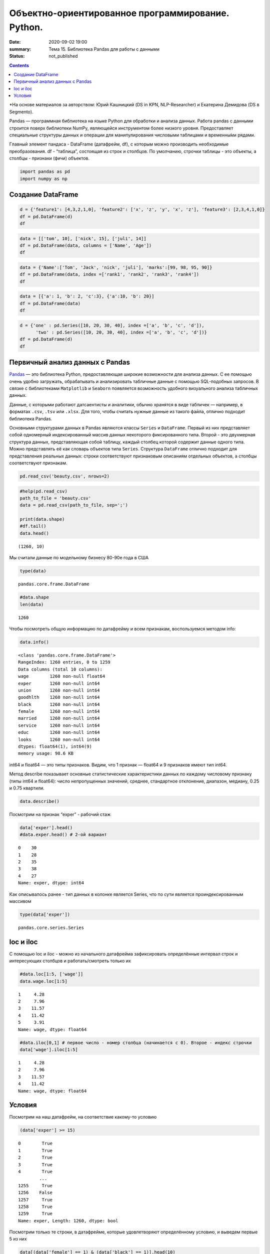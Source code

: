 Объектно-ориентированное программирование. Python.
##################################################

:date: 2020-09-02 19:00
:summary: Тема 15. Библиотека Pandas для работы с данными
:status: not_published

.. default-role:: code

.. role:: python(code)
   :language: python
   
.. contents::


*На основе материалов за авторством: Юрий Кашницкий (DS in KPN,
NLP-Researcher) и Екатерина Демидова (DS в Segmento).

Pandas — программная библиотека на языке Python для обработки и анализа
данных. Работа pandas с данными строится поверх библиотеки NumPy,
являющейся инструментом более низкого уровня. Предоставляет специальные
структуры данных и операции для манипулирования числовыми таблицами и
временны́ми рядами.

Главный элемент пандаса - DataFrame (датафрейм, df), с которым можно
производить необходимые преобразования. df - “таблица”, состоящая из
строк и столбцов. По умолчанию, строчки таблицы - это объекты, а столбцы
- признаки (фичи) объектов.

.. code:: python

    import pandas as pd
    import numpy as np

Создание DataFrame
------------------

.. code:: python

    d = {'feature1': [4,3,2,1,0], 'feature2': ['x', 'z', 'y', 'x', 'z'], 'feature3': [2,3,4,1,0]}
    df = pd.DataFrame(d)
    df




.. raw:: html

    <div>
    <style scoped>
        .dataframe tbody tr th:only-of-type {
            vertical-align: middle;
        }
    
        .dataframe tbody tr th {
            vertical-align: top;
        }
    
        .dataframe thead th {
            text-align: right;
        }
    </style>
    <table border="1" class="dataframe">
      <thead>
        <tr style="text-align: right;">
          <th></th>
          <th>feature1</th>
          <th>feature2</th>
          <th>feature3</th>
        </tr>
      </thead>
      <tbody>
        <tr>
          <th>0</th>
          <td>4</td>
          <td>x</td>
          <td>2</td>
        </tr>
        <tr>
          <th>1</th>
          <td>3</td>
          <td>z</td>
          <td>3</td>
        </tr>
        <tr>
          <th>2</th>
          <td>2</td>
          <td>y</td>
          <td>4</td>
        </tr>
        <tr>
          <th>3</th>
          <td>1</td>
          <td>x</td>
          <td>1</td>
        </tr>
        <tr>
          <th>4</th>
          <td>0</td>
          <td>z</td>
          <td>0</td>
        </tr>
      </tbody>
    </table>
    </div>



.. code:: python

    data = [['tom', 10], ['nick', 15], ['juli', 14]] 
    df = pd.DataFrame(data, columns = ['Name', 'Age'])  
    df




.. raw:: html

    <div>
    <style scoped>
        .dataframe tbody tr th:only-of-type {
            vertical-align: middle;
        }
    
        .dataframe tbody tr th {
            vertical-align: top;
        }
    
        .dataframe thead th {
            text-align: right;
        }
    </style>
    <table border="1" class="dataframe">
      <thead>
        <tr style="text-align: right;">
          <th></th>
          <th>Name</th>
          <th>Age</th>
        </tr>
      </thead>
      <tbody>
        <tr>
          <th>0</th>
          <td>tom</td>
          <td>10</td>
        </tr>
        <tr>
          <th>1</th>
          <td>nick</td>
          <td>15</td>
        </tr>
        <tr>
          <th>2</th>
          <td>juli</td>
          <td>14</td>
        </tr>
      </tbody>
    </table>
    </div>



.. code:: python

    data = {'Name':['Tom', 'Jack', 'nick', 'juli'], 'marks':[99, 98, 95, 90]} 
    df = pd.DataFrame(data, index =['rank1', 'rank2', 'rank3', 'rank4'])  
    df 




.. raw:: html

    <div>
    <style scoped>
        .dataframe tbody tr th:only-of-type {
            vertical-align: middle;
        }
    
        .dataframe tbody tr th {
            vertical-align: top;
        }
    
        .dataframe thead th {
            text-align: right;
        }
    </style>
    <table border="1" class="dataframe">
      <thead>
        <tr style="text-align: right;">
          <th></th>
          <th>Name</th>
          <th>marks</th>
        </tr>
      </thead>
      <tbody>
        <tr>
          <th>rank1</th>
          <td>Tom</td>
          <td>99</td>
        </tr>
        <tr>
          <th>rank2</th>
          <td>Jack</td>
          <td>98</td>
        </tr>
        <tr>
          <th>rank3</th>
          <td>nick</td>
          <td>95</td>
        </tr>
        <tr>
          <th>rank4</th>
          <td>juli</td>
          <td>90</td>
        </tr>
      </tbody>
    </table>
    </div>



.. code:: python

    data = [{'a': 1, 'b': 2, 'c':3}, {'a':10, 'b': 20}] 
    df = pd.DataFrame(data) 
    df 




.. raw:: html

    <div>
    <style scoped>
        .dataframe tbody tr th:only-of-type {
            vertical-align: middle;
        }
    
        .dataframe tbody tr th {
            vertical-align: top;
        }
    
        .dataframe thead th {
            text-align: right;
        }
    </style>
    <table border="1" class="dataframe">
      <thead>
        <tr style="text-align: right;">
          <th></th>
          <th>a</th>
          <th>b</th>
          <th>c</th>
        </tr>
      </thead>
      <tbody>
        <tr>
          <th>0</th>
          <td>1</td>
          <td>2</td>
          <td>3.0</td>
        </tr>
        <tr>
          <th>1</th>
          <td>10</td>
          <td>20</td>
          <td>NaN</td>
        </tr>
      </tbody>
    </table>
    </div>



.. code:: python

    d = {'one' : pd.Series([10, 20, 30, 40], index =['a', 'b', 'c', 'd']), 
          'two' : pd.Series([10, 20, 30, 40], index =['a', 'b', 'c', 'd'])} 
    df = pd.DataFrame(d) 
    df 




.. raw:: html

    <div>
    <style scoped>
        .dataframe tbody tr th:only-of-type {
            vertical-align: middle;
        }
    
        .dataframe tbody tr th {
            vertical-align: top;
        }
    
        .dataframe thead th {
            text-align: right;
        }
    </style>
    <table border="1" class="dataframe">
      <thead>
        <tr style="text-align: right;">
          <th></th>
          <th>one</th>
          <th>two</th>
        </tr>
      </thead>
      <tbody>
        <tr>
          <th>a</th>
          <td>10</td>
          <td>10</td>
        </tr>
        <tr>
          <th>b</th>
          <td>20</td>
          <td>20</td>
        </tr>
        <tr>
          <th>c</th>
          <td>30</td>
          <td>30</td>
        </tr>
        <tr>
          <th>d</th>
          <td>40</td>
          <td>40</td>
        </tr>
      </tbody>
    </table>
    </div>



.. raw:: html

   <center>

Первичный анализ данных с Pandas
----------
.. raw:: html

   </center>

`Pandas <http://pandas.pydata.org>`__ — это библиотека Python,
предоставляющая широкие возможности для анализа данных. С ее помощью
очень удобно загружать, обрабатывать и анализировать табличные данные с
помощью SQL-подобных запросов. В связке с библиотеками ``Matplotlib`` и
``Seaborn`` появляется возможность удобного визуального анализа
табличных данных.

Данные, с которыми работают датсаентисты и аналитики, обычно хранятся в
виде табличек — например, в форматах ``.csv``, ``.tsv`` или ``.xlsx``.
Для того, чтобы считать нужные данные из такого файла, отлично подходит
библиотека Pandas.

Основными структурами данных в Pandas являются классы ``Series`` и
``DataFrame``. Первый из них представляет собой одномерный
индексированный массив данных некоторого фиксированного типа. Второй -
это двухмерная структура данных, представляющая собой таблицу, каждый
столбец которой содержит данные одного типа. Можно представлять её как
словарь объектов типа ``Series``. Структура ``DataFrame`` отлично
подходит для представления реальных данных: строки соответствуют
признаковым описаниям отдельных объектов, а столбцы соответствуют
признакам.

.. code:: python

    pd.read_csv('beauty.csv', nrows=2)




.. raw:: html

    <div>
    <style scoped>
        .dataframe tbody tr th:only-of-type {
            vertical-align: middle;
        }
    
        .dataframe tbody tr th {
            vertical-align: top;
        }
    
        .dataframe thead th {
            text-align: right;
        }
    </style>
    <table border="1" class="dataframe">
      <thead>
        <tr style="text-align: right;">
          <th></th>
          <th>wage;exper;union;goodhlth;black;female;married;service;educ;looks</th>
        </tr>
      </thead>
      <tbody>
        <tr>
          <th>0</th>
          <td>5.73;30;0;1;0;1;1;1;14;4</td>
        </tr>
        <tr>
          <th>1</th>
          <td>4.28;28;0;1;0;1;1;0;12;3</td>
        </tr>
      </tbody>
    </table>
    </div>



.. code:: python

    #help(pd.read_csv)
    path_to_file = 'beauty.csv'
    data = pd.read_csv(path_to_file, sep=';')
    
    print(data.shape)
    #df.tail()
    data.head()


.. parsed-literal::

    (1260, 10)
    



.. raw:: html

    <div>
    <style scoped>
        .dataframe tbody tr th:only-of-type {
            vertical-align: middle;
        }
    
        .dataframe tbody tr th {
            vertical-align: top;
        }
    
        .dataframe thead th {
            text-align: right;
        }
    </style>
    <table border="1" class="dataframe">
      <thead>
        <tr style="text-align: right;">
          <th></th>
          <th>wage</th>
          <th>exper</th>
          <th>union</th>
          <th>goodhlth</th>
          <th>black</th>
          <th>female</th>
          <th>married</th>
          <th>service</th>
          <th>educ</th>
          <th>looks</th>
        </tr>
      </thead>
      <tbody>
        <tr>
          <th>0</th>
          <td>5.73</td>
          <td>30</td>
          <td>0</td>
          <td>1</td>
          <td>0</td>
          <td>1</td>
          <td>1</td>
          <td>1</td>
          <td>14</td>
          <td>4</td>
        </tr>
        <tr>
          <th>1</th>
          <td>4.28</td>
          <td>28</td>
          <td>0</td>
          <td>1</td>
          <td>0</td>
          <td>1</td>
          <td>1</td>
          <td>0</td>
          <td>12</td>
          <td>3</td>
        </tr>
        <tr>
          <th>2</th>
          <td>7.96</td>
          <td>35</td>
          <td>0</td>
          <td>1</td>
          <td>0</td>
          <td>1</td>
          <td>0</td>
          <td>0</td>
          <td>10</td>
          <td>4</td>
        </tr>
        <tr>
          <th>3</th>
          <td>11.57</td>
          <td>38</td>
          <td>0</td>
          <td>1</td>
          <td>0</td>
          <td>0</td>
          <td>1</td>
          <td>1</td>
          <td>16</td>
          <td>3</td>
        </tr>
        <tr>
          <th>4</th>
          <td>11.42</td>
          <td>27</td>
          <td>0</td>
          <td>1</td>
          <td>0</td>
          <td>0</td>
          <td>1</td>
          <td>0</td>
          <td>16</td>
          <td>3</td>
        </tr>
      </tbody>
    </table>
    </div>



Мы считали данные по модельному бизнесу 80-90е года в США

.. code:: python

    type(data)




.. parsed-literal::

    pandas.core.frame.DataFrame



.. code:: python

    #data.shape
    len(data)




.. parsed-literal::

    1260



Чтобы посмотреть общую информацию по датафрейму и всем признакам,
воспользуемся методом info:

.. code:: python

    data.info()


.. parsed-literal::

    <class 'pandas.core.frame.DataFrame'>
    RangeIndex: 1260 entries, 0 to 1259
    Data columns (total 10 columns):
    wage        1260 non-null float64
    exper       1260 non-null int64
    union       1260 non-null int64
    goodhlth    1260 non-null int64
    black       1260 non-null int64
    female      1260 non-null int64
    married     1260 non-null int64
    service     1260 non-null int64
    educ        1260 non-null int64
    looks       1260 non-null int64
    dtypes: float64(1), int64(9)
    memory usage: 98.6 KB
    

int64 и float64 — это типы признаков. Видим, что 1 признак — float64 и 9
признаков имеют тип int64.

Метод describe показывает основные статистические характеристики данных
по каждому числовому признаку (типы int64 и float64): число
непропущенных значений, среднее, стандартное отклонение, диапазон,
медиану, 0.25 и 0.75 квартили.

.. code:: python

    data.describe()




.. raw:: html

    <div>
    <style scoped>
        .dataframe tbody tr th:only-of-type {
            vertical-align: middle;
        }
    
        .dataframe tbody tr th {
            vertical-align: top;
        }
    
        .dataframe thead th {
            text-align: right;
        }
    </style>
    <table border="1" class="dataframe">
      <thead>
        <tr style="text-align: right;">
          <th></th>
          <th>wage</th>
          <th>exper</th>
          <th>union</th>
          <th>goodhlth</th>
          <th>black</th>
          <th>female</th>
          <th>married</th>
          <th>service</th>
          <th>educ</th>
          <th>looks</th>
        </tr>
      </thead>
      <tbody>
        <tr>
          <th>count</th>
          <td>1260.000000</td>
          <td>1260.000000</td>
          <td>1260.000000</td>
          <td>1260.000000</td>
          <td>1260.000000</td>
          <td>1260.000000</td>
          <td>1260.000000</td>
          <td>1260.000000</td>
          <td>1260.000000</td>
          <td>1260.000000</td>
        </tr>
        <tr>
          <th>mean</th>
          <td>6.306690</td>
          <td>18.206349</td>
          <td>0.272222</td>
          <td>0.933333</td>
          <td>0.073810</td>
          <td>0.346032</td>
          <td>0.691270</td>
          <td>0.273810</td>
          <td>12.563492</td>
          <td>3.185714</td>
        </tr>
        <tr>
          <th>std</th>
          <td>4.660639</td>
          <td>11.963485</td>
          <td>0.445280</td>
          <td>0.249543</td>
          <td>0.261564</td>
          <td>0.475892</td>
          <td>0.462153</td>
          <td>0.446089</td>
          <td>2.624489</td>
          <td>0.684877</td>
        </tr>
        <tr>
          <th>min</th>
          <td>1.020000</td>
          <td>0.000000</td>
          <td>0.000000</td>
          <td>0.000000</td>
          <td>0.000000</td>
          <td>0.000000</td>
          <td>0.000000</td>
          <td>0.000000</td>
          <td>5.000000</td>
          <td>1.000000</td>
        </tr>
        <tr>
          <th>25%</th>
          <td>3.707500</td>
          <td>8.000000</td>
          <td>0.000000</td>
          <td>1.000000</td>
          <td>0.000000</td>
          <td>0.000000</td>
          <td>0.000000</td>
          <td>0.000000</td>
          <td>12.000000</td>
          <td>3.000000</td>
        </tr>
        <tr>
          <th>50%</th>
          <td>5.300000</td>
          <td>15.000000</td>
          <td>0.000000</td>
          <td>1.000000</td>
          <td>0.000000</td>
          <td>0.000000</td>
          <td>1.000000</td>
          <td>0.000000</td>
          <td>12.000000</td>
          <td>3.000000</td>
        </tr>
        <tr>
          <th>75%</th>
          <td>7.695000</td>
          <td>27.000000</td>
          <td>1.000000</td>
          <td>1.000000</td>
          <td>0.000000</td>
          <td>1.000000</td>
          <td>1.000000</td>
          <td>1.000000</td>
          <td>13.000000</td>
          <td>4.000000</td>
        </tr>
        <tr>
          <th>max</th>
          <td>77.720000</td>
          <td>48.000000</td>
          <td>1.000000</td>
          <td>1.000000</td>
          <td>1.000000</td>
          <td>1.000000</td>
          <td>1.000000</td>
          <td>1.000000</td>
          <td>17.000000</td>
          <td>5.000000</td>
        </tr>
      </tbody>
    </table>
    </div>



Посмотрим на признак “exper” - рабочий стаж

.. code:: python

    data['exper'].head()
    #data.exper.head() # 2-ой вариант




.. parsed-literal::

    0    30
    1    28
    2    35
    3    38
    4    27
    Name: exper, dtype: int64



Как описывалось ранее - тип данных в колонке является Series, что по
сути является проиндексированным массивом

.. code:: python

    type(data['exper'])




.. parsed-literal::

    pandas.core.series.Series



loc и iloc
----------

С помощью loc и iloc - можно из начального датафрейма зафиксировать
определённые интервал строк и интересующих столбцов и работать/смотреть
только их

.. code:: python

    #data.loc[1:5, ['wage']]
    data.wage.loc[1:5]




.. parsed-literal::

    1     4.28
    2     7.96
    3    11.57
    4    11.42
    5     3.91
    Name: wage, dtype: float64



.. code:: python

    #data.iloc[0,1] # первое число - номер столбца (начинается с 0). Второе - индекс строчки
    data['wage'].iloc[1:5]




.. parsed-literal::

    1     4.28
    2     7.96
    3    11.57
    4    11.42
    Name: wage, dtype: float64



Условия
-------

Посмотрим на наш датафрейм, на соответствие какому-то условию

.. code:: python

    (data['exper'] >= 15)




.. parsed-literal::

    0        True
    1        True
    2        True
    3        True
    4        True
            ...  
    1255     True
    1256    False
    1257     True
    1258     True
    1259     True
    Name: exper, Length: 1260, dtype: bool



Посмотрим только те строки, в датафрейме, которые удовлетворяют
определённому условию, и выведем первые 5 из них

.. code:: python

    data[(data['female'] == 1) & (data['black'] == 1)].head(10)




.. raw:: html

    <div>
    <style scoped>
        .dataframe tbody tr th:only-of-type {
            vertical-align: middle;
        }
    
        .dataframe tbody tr th {
            vertical-align: top;
        }
    
        .dataframe thead th {
            text-align: right;
        }
    </style>
    <table border="1" class="dataframe">
      <thead>
        <tr style="text-align: right;">
          <th></th>
          <th>wage</th>
          <th>exper</th>
          <th>union</th>
          <th>goodhlth</th>
          <th>black</th>
          <th>female</th>
          <th>married</th>
          <th>service</th>
          <th>educ</th>
          <th>looks</th>
        </tr>
      </thead>
      <tbody>
        <tr>
          <th>44</th>
          <td>4.95</td>
          <td>20</td>
          <td>0</td>
          <td>1</td>
          <td>1</td>
          <td>1</td>
          <td>0</td>
          <td>1</td>
          <td>14</td>
          <td>3</td>
        </tr>
        <tr>
          <th>85</th>
          <td>10.12</td>
          <td>40</td>
          <td>0</td>
          <td>1</td>
          <td>1</td>
          <td>1</td>
          <td>0</td>
          <td>1</td>
          <td>10</td>
          <td>3</td>
        </tr>
        <tr>
          <th>110</th>
          <td>3.37</td>
          <td>36</td>
          <td>0</td>
          <td>1</td>
          <td>1</td>
          <td>1</td>
          <td>0</td>
          <td>1</td>
          <td>13</td>
          <td>3</td>
        </tr>
        <tr>
          <th>148</th>
          <td>7.21</td>
          <td>20</td>
          <td>1</td>
          <td>0</td>
          <td>1</td>
          <td>1</td>
          <td>1</td>
          <td>1</td>
          <td>17</td>
          <td>3</td>
        </tr>
        <tr>
          <th>167</th>
          <td>2.81</td>
          <td>14</td>
          <td>0</td>
          <td>1</td>
          <td>1</td>
          <td>1</td>
          <td>1</td>
          <td>0</td>
          <td>13</td>
          <td>3</td>
        </tr>
        <tr>
          <th>211</th>
          <td>2.88</td>
          <td>7</td>
          <td>0</td>
          <td>1</td>
          <td>1</td>
          <td>1</td>
          <td>0</td>
          <td>1</td>
          <td>13</td>
          <td>4</td>
        </tr>
        <tr>
          <th>497</th>
          <td>7.07</td>
          <td>8</td>
          <td>1</td>
          <td>1</td>
          <td>1</td>
          <td>1</td>
          <td>0</td>
          <td>0</td>
          <td>13</td>
          <td>3</td>
        </tr>
        <tr>
          <th>499</th>
          <td>3.89</td>
          <td>4</td>
          <td>0</td>
          <td>1</td>
          <td>1</td>
          <td>1</td>
          <td>0</td>
          <td>0</td>
          <td>16</td>
          <td>4</td>
        </tr>
        <tr>
          <th>504</th>
          <td>6.54</td>
          <td>8</td>
          <td>0</td>
          <td>1</td>
          <td>1</td>
          <td>1</td>
          <td>0</td>
          <td>0</td>
          <td>13</td>
          <td>3</td>
        </tr>
        <tr>
          <th>507</th>
          <td>7.69</td>
          <td>16</td>
          <td>0</td>
          <td>1</td>
          <td>1</td>
          <td>1</td>
          <td>1</td>
          <td>0</td>
          <td>13</td>
          <td>3</td>
        </tr>
      </tbody>
    </table>
    </div>



Посмотрим только те строки, которые удовлетворяют условию и выведем
значение определённого столбца

.. code:: python

    data[data['female'] == 1]['wage'].head(10)




.. parsed-literal::

    0      5.73
    1      4.28
    2      7.96
    5      3.91
    8      5.00
    9      3.89
    10     3.45
    18    10.44
    19     7.69
    44     4.95
    Name: wage, dtype: float64



.. code:: python

    data[(data['female'] == 0) & (data['married'] == 1)].head(10)




.. raw:: html

    <div>
    <style scoped>
        .dataframe tbody tr th:only-of-type {
            vertical-align: middle;
        }
    
        .dataframe tbody tr th {
            vertical-align: top;
        }
    
        .dataframe thead th {
            text-align: right;
        }
    </style>
    <table border="1" class="dataframe">
      <thead>
        <tr style="text-align: right;">
          <th></th>
          <th>wage</th>
          <th>exper</th>
          <th>union</th>
          <th>goodhlth</th>
          <th>black</th>
          <th>female</th>
          <th>married</th>
          <th>service</th>
          <th>educ</th>
          <th>looks</th>
        </tr>
      </thead>
      <tbody>
        <tr>
          <th>3</th>
          <td>11.57</td>
          <td>38</td>
          <td>0</td>
          <td>1</td>
          <td>0</td>
          <td>0</td>
          <td>1</td>
          <td>1</td>
          <td>16</td>
          <td>3</td>
        </tr>
        <tr>
          <th>4</th>
          <td>11.42</td>
          <td>27</td>
          <td>0</td>
          <td>1</td>
          <td>0</td>
          <td>0</td>
          <td>1</td>
          <td>0</td>
          <td>16</td>
          <td>3</td>
        </tr>
        <tr>
          <th>6</th>
          <td>8.76</td>
          <td>12</td>
          <td>0</td>
          <td>1</td>
          <td>0</td>
          <td>0</td>
          <td>1</td>
          <td>0</td>
          <td>16</td>
          <td>3</td>
        </tr>
        <tr>
          <th>11</th>
          <td>4.03</td>
          <td>6</td>
          <td>0</td>
          <td>1</td>
          <td>0</td>
          <td>0</td>
          <td>1</td>
          <td>0</td>
          <td>16</td>
          <td>4</td>
        </tr>
        <tr>
          <th>12</th>
          <td>5.14</td>
          <td>19</td>
          <td>0</td>
          <td>1</td>
          <td>0</td>
          <td>0</td>
          <td>1</td>
          <td>1</td>
          <td>17</td>
          <td>2</td>
        </tr>
        <tr>
          <th>14</th>
          <td>7.99</td>
          <td>12</td>
          <td>0</td>
          <td>1</td>
          <td>0</td>
          <td>0</td>
          <td>1</td>
          <td>0</td>
          <td>16</td>
          <td>4</td>
        </tr>
        <tr>
          <th>15</th>
          <td>6.01</td>
          <td>17</td>
          <td>0</td>
          <td>1</td>
          <td>0</td>
          <td>0</td>
          <td>1</td>
          <td>0</td>
          <td>16</td>
          <td>4</td>
        </tr>
        <tr>
          <th>16</th>
          <td>5.16</td>
          <td>7</td>
          <td>0</td>
          <td>1</td>
          <td>0</td>
          <td>0</td>
          <td>1</td>
          <td>0</td>
          <td>17</td>
          <td>3</td>
        </tr>
        <tr>
          <th>17</th>
          <td>11.54</td>
          <td>12</td>
          <td>0</td>
          <td>1</td>
          <td>0</td>
          <td>0</td>
          <td>1</td>
          <td>1</td>
          <td>17</td>
          <td>4</td>
        </tr>
        <tr>
          <th>21</th>
          <td>6.79</td>
          <td>19</td>
          <td>0</td>
          <td>1</td>
          <td>0</td>
          <td>0</td>
          <td>1</td>
          <td>1</td>
          <td>14</td>
          <td>3</td>
        </tr>
      </tbody>
    </table>
    </div>



.. code:: python

    # Метод describe для сложного условия
    data[(data['female'] == 0) & (data['married'] == 1)].describe()




.. raw:: html

    <div>
    <style scoped>
        .dataframe tbody tr th:only-of-type {
            vertical-align: middle;
        }
    
        .dataframe tbody tr th {
            vertical-align: top;
        }
    
        .dataframe thead th {
            text-align: right;
        }
    </style>
    <table border="1" class="dataframe">
      <thead>
        <tr style="text-align: right;">
          <th></th>
          <th>wage</th>
          <th>exper</th>
          <th>union</th>
          <th>goodhlth</th>
          <th>black</th>
          <th>female</th>
          <th>married</th>
          <th>service</th>
          <th>educ</th>
          <th>looks</th>
        </tr>
      </thead>
      <tbody>
        <tr>
          <th>count</th>
          <td>658.000000</td>
          <td>658.000000</td>
          <td>658.000000</td>
          <td>658.000000</td>
          <td>658.000000</td>
          <td>658.0</td>
          <td>658.0</td>
          <td>658.000000</td>
          <td>658.000000</td>
          <td>658.000000</td>
        </tr>
        <tr>
          <th>mean</th>
          <td>7.716778</td>
          <td>22.136778</td>
          <td>0.308511</td>
          <td>0.937690</td>
          <td>0.037994</td>
          <td>0.0</td>
          <td>1.0</td>
          <td>0.194529</td>
          <td>12.495441</td>
          <td>3.164134</td>
        </tr>
        <tr>
          <th>std</th>
          <td>4.798763</td>
          <td>11.714753</td>
          <td>0.462230</td>
          <td>0.241902</td>
          <td>0.191327</td>
          <td>0.0</td>
          <td>0.0</td>
          <td>0.396139</td>
          <td>2.716007</td>
          <td>0.655469</td>
        </tr>
        <tr>
          <th>min</th>
          <td>1.050000</td>
          <td>1.000000</td>
          <td>0.000000</td>
          <td>0.000000</td>
          <td>0.000000</td>
          <td>0.0</td>
          <td>1.0</td>
          <td>0.000000</td>
          <td>5.000000</td>
          <td>1.000000</td>
        </tr>
        <tr>
          <th>25%</th>
          <td>4.810000</td>
          <td>12.000000</td>
          <td>0.000000</td>
          <td>1.000000</td>
          <td>0.000000</td>
          <td>0.0</td>
          <td>1.0</td>
          <td>0.000000</td>
          <td>12.000000</td>
          <td>3.000000</td>
        </tr>
        <tr>
          <th>50%</th>
          <td>6.710000</td>
          <td>20.500000</td>
          <td>0.000000</td>
          <td>1.000000</td>
          <td>0.000000</td>
          <td>0.0</td>
          <td>1.0</td>
          <td>0.000000</td>
          <td>12.000000</td>
          <td>3.000000</td>
        </tr>
        <tr>
          <th>75%</th>
          <td>8.890000</td>
          <td>32.000000</td>
          <td>1.000000</td>
          <td>1.000000</td>
          <td>0.000000</td>
          <td>0.0</td>
          <td>1.0</td>
          <td>0.000000</td>
          <td>13.000000</td>
          <td>4.000000</td>
        </tr>
        <tr>
          <th>max</th>
          <td>41.670000</td>
          <td>48.000000</td>
          <td>1.000000</td>
          <td>1.000000</td>
          <td>1.000000</td>
          <td>0.0</td>
          <td>1.0</td>
          <td>1.000000</td>
          <td>17.000000</td>
          <td>5.000000</td>
        </tr>
      </tbody>
    </table>
    </div>



Посчитаем средние значения из тех данных, что удовлетворяют условию

.. code:: python

    data[data['female'] == 1]['wage'].mean(), data[data['female'] == 0]['wage'].mean() # .std, .min, .max, .count




.. parsed-literal::

    (4.299357798165136, 7.3688228155339734)



Вывод медианного значения, для данных, удовлетворяющих сложному условию

.. code:: python

    data[(data['female'] == 0) & (data['married'] == 1)]['wage'].median(), \
    data[(data['female'] == 0) & (data['married'] == 0)]['wage'].median()




.. parsed-literal::

    (6.710000000000001, 5.0649999999999995)



.. code:: python

    data['wage'].nunique()




.. parsed-literal::

    520



Ниже приводятся примеры использования метода groupby для отображения
информации по сгруппированному признаку

.. code:: python

    data.groupby('looks').wage.count()




.. parsed-literal::

    looks
    1     13
    2    142
    3    722
    4    364
    5     19
    Name: wage, dtype: int64



.. code:: python

    for look, sub_df in data.drop(['goodhlth'],axis=1).groupby('looks'):
        print(look)
        print(sub_df.head())
        print()


.. parsed-literal::

    1
          wage  exper  union  black  female  married  service  educ  looks
    28    8.35     41      0      0       0        1        1    16      1
    200   3.75     36      0      0       0        0        0    12      1
    248  10.99     40      0      0       0        1        0    12      1
    327   1.65     24      0      0       1        0        1    13      1
    751   7.93     39      1      0       0        1        0    12      1
    
    2
        wage  exper  union  black  female  married  service  educ  looks
    12  5.14     19      0      0       0        1        1    17      2
    33  8.17     18      0      0       0        1        0    16      2
    35  9.62     37      0      0       0        1        0    13      2
    37  7.69     10      1      0       0        1        0    13      2
    57  6.56     17      0      0       0        1        0    13      2
    
    3
        wage  exper  union  black  female  married  service  educ  looks
    1   4.28     28      0      0       1        1        0    12      3
    3  11.57     38      0      0       0        1        1    16      3
    4  11.42     27      0      0       0        1        0    16      3
    5   3.91     20      0      0       1        1        0    12      3
    6   8.76     12      0      0       0        1        0    16      3
    
    4
        wage  exper  union  black  female  married  service  educ  looks
    0   5.73     30      0      0       1        1        1    14      4
    2   7.96     35      0      0       1        0        0    10      4
    7   7.69      5      1      0       0        0        0    16      4
    10  3.45      3      0      0       1        0        0    12      4
    11  4.03      6      0      0       0        1        0    16      4
    
    5
          wage  exper  union  black  female  married  service  educ  looks
    26   14.84     29      0      0       0        0        1    13      5
    27   19.08     17      0      0       0        0        0    17      5
    76   23.32     15      0      0       0        1        1    17      5
    112   6.11      7      0      0       1        1        0    12      5
    316   3.92     12      0      0       0        1        1    12      5
    
    

.. code:: python

    for look, sub_df in data.groupby('looks'):
        print(look)
        print(sub_df['wage'].median())
        print()


.. parsed-literal::

    1
    3.46
    
    2
    4.595000000000001
    
    3
    5.635
    
    4
    5.24
    
    5
    4.81
    
    

.. code:: python

    for look, sub_df in data.groupby('looks'):
        print(look)
        print(round(sub_df['female'].mean(), 3))
        print()


.. parsed-literal::

    1
    0.385
    
    2
    0.38
    
    3
    0.323
    
    4
    0.374
    
    5
    0.421
    
    

.. code:: python

    for look, sub_df in data.groupby(['looks', 'female']):
        print(look)
        print(sub_df['goodhlth'].mean())
        print()


.. parsed-literal::

    (1, 0)
    0.75
    
    (1, 1)
    1.0
    
    (2, 0)
    0.9431818181818182
    
    (2, 1)
    0.9259259259259259
    
    (3, 0)
    0.9304703476482618
    
    (3, 1)
    0.9012875536480687
    
    (4, 0)
    0.9649122807017544
    
    (4, 1)
    0.9411764705882353
    
    (5, 0)
    1.0
    
    (5, 1)
    1.0
    
    

С помощью .agg метод groupby может применять различные функции к данным,
что он получает

.. code:: python

    data.groupby('looks')[['wage', 'exper']].max()




.. raw:: html

    <div>
    <style scoped>
        .dataframe tbody tr th:only-of-type {
            vertical-align: middle;
        }
    
        .dataframe tbody tr th {
            vertical-align: top;
        }
    
        .dataframe thead th {
            text-align: right;
        }
    </style>
    <table border="1" class="dataframe">
      <thead>
        <tr style="text-align: right;">
          <th></th>
          <th>wage</th>
          <th>exper</th>
        </tr>
        <tr>
          <th>looks</th>
          <th></th>
          <th></th>
        </tr>
      </thead>
      <tbody>
        <tr>
          <th>1</th>
          <td>10.99</td>
          <td>41</td>
        </tr>
        <tr>
          <th>2</th>
          <td>26.24</td>
          <td>45</td>
        </tr>
        <tr>
          <th>3</th>
          <td>38.86</td>
          <td>48</td>
        </tr>
        <tr>
          <th>4</th>
          <td>77.72</td>
          <td>47</td>
        </tr>
        <tr>
          <th>5</th>
          <td>23.32</td>
          <td>32</td>
        </tr>
      </tbody>
    </table>
    </div>



Декартово произведение признаков из столбцов и их отображение

.. code:: python

    pd.crosstab(data['female'], data['married'])




.. raw:: html

    <div>
    <style scoped>
        .dataframe tbody tr th:only-of-type {
            vertical-align: middle;
        }
    
        .dataframe tbody tr th {
            vertical-align: top;
        }
    
        .dataframe thead th {
            text-align: right;
        }
    </style>
    <table border="1" class="dataframe">
      <thead>
        <tr style="text-align: right;">
          <th>married</th>
          <th>0</th>
          <th>1</th>
        </tr>
        <tr>
          <th>female</th>
          <th></th>
          <th></th>
        </tr>
      </thead>
      <tbody>
        <tr>
          <th>0</th>
          <td>166</td>
          <td>658</td>
        </tr>
        <tr>
          <th>1</th>
          <td>223</td>
          <td>213</td>
        </tr>
      </tbody>
    </table>
    </div>



.. code:: python

    pd.crosstab(data['female'], data['looks'])




.. raw:: html

    <div>
    <style scoped>
        .dataframe tbody tr th:only-of-type {
            vertical-align: middle;
        }
    
        .dataframe tbody tr th {
            vertical-align: top;
        }
    
        .dataframe thead th {
            text-align: right;
        }
    </style>
    <table border="1" class="dataframe">
      <thead>
        <tr style="text-align: right;">
          <th>looks</th>
          <th>1</th>
          <th>2</th>
          <th>3</th>
          <th>4</th>
          <th>5</th>
        </tr>
        <tr>
          <th>female</th>
          <th></th>
          <th></th>
          <th></th>
          <th></th>
          <th></th>
        </tr>
      </thead>
      <tbody>
        <tr>
          <th>0</th>
          <td>8</td>
          <td>88</td>
          <td>489</td>
          <td>228</td>
          <td>11</td>
        </tr>
        <tr>
          <th>1</th>
          <td>5</td>
          <td>54</td>
          <td>233</td>
          <td>136</td>
          <td>8</td>
        </tr>
      </tbody>
    </table>
    </div>



Создание нового признака из наложения дополнительных условий на основе
старых данных

.. code:: python

    data['exp'] = (data['exper'] >=15).astype(int)
    data.head(10)




.. raw:: html

    <div>
    <style scoped>
        .dataframe tbody tr th:only-of-type {
            vertical-align: middle;
        }
    
        .dataframe tbody tr th {
            vertical-align: top;
        }
    
        .dataframe thead th {
            text-align: right;
        }
    </style>
    <table border="1" class="dataframe">
      <thead>
        <tr style="text-align: right;">
          <th></th>
          <th>wage</th>
          <th>exper</th>
          <th>union</th>
          <th>goodhlth</th>
          <th>black</th>
          <th>female</th>
          <th>married</th>
          <th>service</th>
          <th>educ</th>
          <th>looks</th>
          <th>exp</th>
        </tr>
      </thead>
      <tbody>
        <tr>
          <th>0</th>
          <td>5.73</td>
          <td>30</td>
          <td>0</td>
          <td>1</td>
          <td>0</td>
          <td>1</td>
          <td>1</td>
          <td>1</td>
          <td>14</td>
          <td>4</td>
          <td>1</td>
        </tr>
        <tr>
          <th>1</th>
          <td>4.28</td>
          <td>28</td>
          <td>0</td>
          <td>1</td>
          <td>0</td>
          <td>1</td>
          <td>1</td>
          <td>0</td>
          <td>12</td>
          <td>3</td>
          <td>1</td>
        </tr>
        <tr>
          <th>2</th>
          <td>7.96</td>
          <td>35</td>
          <td>0</td>
          <td>1</td>
          <td>0</td>
          <td>1</td>
          <td>0</td>
          <td>0</td>
          <td>10</td>
          <td>4</td>
          <td>1</td>
        </tr>
        <tr>
          <th>3</th>
          <td>11.57</td>
          <td>38</td>
          <td>0</td>
          <td>1</td>
          <td>0</td>
          <td>0</td>
          <td>1</td>
          <td>1</td>
          <td>16</td>
          <td>3</td>
          <td>1</td>
        </tr>
        <tr>
          <th>4</th>
          <td>11.42</td>
          <td>27</td>
          <td>0</td>
          <td>1</td>
          <td>0</td>
          <td>0</td>
          <td>1</td>
          <td>0</td>
          <td>16</td>
          <td>3</td>
          <td>1</td>
        </tr>
        <tr>
          <th>5</th>
          <td>3.91</td>
          <td>20</td>
          <td>0</td>
          <td>0</td>
          <td>0</td>
          <td>1</td>
          <td>1</td>
          <td>0</td>
          <td>12</td>
          <td>3</td>
          <td>1</td>
        </tr>
        <tr>
          <th>6</th>
          <td>8.76</td>
          <td>12</td>
          <td>0</td>
          <td>1</td>
          <td>0</td>
          <td>0</td>
          <td>1</td>
          <td>0</td>
          <td>16</td>
          <td>3</td>
          <td>0</td>
        </tr>
        <tr>
          <th>7</th>
          <td>7.69</td>
          <td>5</td>
          <td>1</td>
          <td>1</td>
          <td>0</td>
          <td>0</td>
          <td>0</td>
          <td>0</td>
          <td>16</td>
          <td>4</td>
          <td>0</td>
        </tr>
        <tr>
          <th>8</th>
          <td>5.00</td>
          <td>5</td>
          <td>0</td>
          <td>1</td>
          <td>0</td>
          <td>1</td>
          <td>0</td>
          <td>0</td>
          <td>16</td>
          <td>3</td>
          <td>0</td>
        </tr>
        <tr>
          <th>9</th>
          <td>3.89</td>
          <td>12</td>
          <td>0</td>
          <td>1</td>
          <td>0</td>
          <td>1</td>
          <td>0</td>
          <td>0</td>
          <td>12</td>
          <td>3</td>
          <td>0</td>
        </tr>
      </tbody>
    </table>
    </div>



.. code:: python

    new = data[data['female'] == 1]
    new.to_csv('new.csv', index=False)
    new.head()




.. raw:: html

    <div>
    <style scoped>
        .dataframe tbody tr th:only-of-type {
            vertical-align: middle;
        }
    
        .dataframe tbody tr th {
            vertical-align: top;
        }
    
        .dataframe thead th {
            text-align: right;
        }
    </style>
    <table border="1" class="dataframe">
      <thead>
        <tr style="text-align: right;">
          <th></th>
          <th>wage</th>
          <th>exper</th>
          <th>union</th>
          <th>goodhlth</th>
          <th>black</th>
          <th>female</th>
          <th>married</th>
          <th>service</th>
          <th>educ</th>
          <th>looks</th>
        </tr>
      </thead>
      <tbody>
        <tr>
          <th>0</th>
          <td>5.73</td>
          <td>30</td>
          <td>0</td>
          <td>1</td>
          <td>0</td>
          <td>1</td>
          <td>1</td>
          <td>1</td>
          <td>14</td>
          <td>4</td>
        </tr>
        <tr>
          <th>1</th>
          <td>4.28</td>
          <td>28</td>
          <td>0</td>
          <td>1</td>
          <td>0</td>
          <td>1</td>
          <td>1</td>
          <td>0</td>
          <td>12</td>
          <td>3</td>
        </tr>
        <tr>
          <th>2</th>
          <td>7.96</td>
          <td>35</td>
          <td>0</td>
          <td>1</td>
          <td>0</td>
          <td>1</td>
          <td>0</td>
          <td>0</td>
          <td>10</td>
          <td>4</td>
        </tr>
        <tr>
          <th>5</th>
          <td>3.91</td>
          <td>20</td>
          <td>0</td>
          <td>0</td>
          <td>0</td>
          <td>1</td>
          <td>1</td>
          <td>0</td>
          <td>12</td>
          <td>3</td>
        </tr>
        <tr>
          <th>8</th>
          <td>5.00</td>
          <td>5</td>
          <td>0</td>
          <td>1</td>
          <td>0</td>
          <td>1</td>
          <td>0</td>
          <td>0</td>
          <td>16</td>
          <td>3</td>
        </tr>
      </tbody>
    </table>
    </div>



.. code:: python

    data['wage'].sort_values(ascending=False).head(3)




.. parsed-literal::

    602    77.72
    269    41.67
    415    38.86
    Name: wage, dtype: float64



.. code:: python

    data['is_rich'] = (data['wage'] > data['wage'].quantile(.75)).astype('int64')

.. code:: python

    data['wage'].quantile(.75)




.. parsed-literal::

    7.695



.. code:: python

    data.head()




.. raw:: html

    <div>
    <style scoped>
        .dataframe tbody tr th:only-of-type {
            vertical-align: middle;
        }
    
        .dataframe tbody tr th {
            vertical-align: top;
        }
    
        .dataframe thead th {
            text-align: right;
        }
    </style>
    <table border="1" class="dataframe">
      <thead>
        <tr style="text-align: right;">
          <th></th>
          <th>wage</th>
          <th>exper</th>
          <th>union</th>
          <th>goodhlth</th>
          <th>black</th>
          <th>female</th>
          <th>married</th>
          <th>service</th>
          <th>educ</th>
          <th>looks</th>
          <th>exp</th>
          <th>is_rich</th>
        </tr>
      </thead>
      <tbody>
        <tr>
          <th>0</th>
          <td>5.73</td>
          <td>30</td>
          <td>0</td>
          <td>1</td>
          <td>0</td>
          <td>1</td>
          <td>1</td>
          <td>1</td>
          <td>14</td>
          <td>4</td>
          <td>1</td>
          <td>0</td>
        </tr>
        <tr>
          <th>1</th>
          <td>4.28</td>
          <td>28</td>
          <td>0</td>
          <td>1</td>
          <td>0</td>
          <td>1</td>
          <td>1</td>
          <td>0</td>
          <td>12</td>
          <td>3</td>
          <td>1</td>
          <td>0</td>
        </tr>
        <tr>
          <th>2</th>
          <td>7.96</td>
          <td>35</td>
          <td>0</td>
          <td>1</td>
          <td>0</td>
          <td>1</td>
          <td>0</td>
          <td>0</td>
          <td>10</td>
          <td>4</td>
          <td>1</td>
          <td>1</td>
        </tr>
        <tr>
          <th>3</th>
          <td>11.57</td>
          <td>38</td>
          <td>0</td>
          <td>1</td>
          <td>0</td>
          <td>0</td>
          <td>1</td>
          <td>1</td>
          <td>16</td>
          <td>3</td>
          <td>1</td>
          <td>1</td>
        </tr>
        <tr>
          <th>4</th>
          <td>11.42</td>
          <td>27</td>
          <td>0</td>
          <td>1</td>
          <td>0</td>
          <td>0</td>
          <td>1</td>
          <td>0</td>
          <td>16</td>
          <td>3</td>
          <td>1</td>
          <td>1</td>
        </tr>
      </tbody>
    </table>
    </div>



.. code:: python

    data['rubbish'] = .56 * data['wage'] + 0.32 * data['exper']
    data.head()




.. raw:: html

    <div>
    <style scoped>
        .dataframe tbody tr th:only-of-type {
            vertical-align: middle;
        }
    
        .dataframe tbody tr th {
            vertical-align: top;
        }
    
        .dataframe thead th {
            text-align: right;
        }
    </style>
    <table border="1" class="dataframe">
      <thead>
        <tr style="text-align: right;">
          <th></th>
          <th>wage</th>
          <th>exper</th>
          <th>union</th>
          <th>goodhlth</th>
          <th>black</th>
          <th>female</th>
          <th>married</th>
          <th>service</th>
          <th>educ</th>
          <th>looks</th>
          <th>exp</th>
          <th>is_rich</th>
          <th>rubbish</th>
        </tr>
      </thead>
      <tbody>
        <tr>
          <th>0</th>
          <td>5.73</td>
          <td>30</td>
          <td>0</td>
          <td>1</td>
          <td>0</td>
          <td>1</td>
          <td>1</td>
          <td>1</td>
          <td>14</td>
          <td>4</td>
          <td>1</td>
          <td>0</td>
          <td>12.8088</td>
        </tr>
        <tr>
          <th>1</th>
          <td>4.28</td>
          <td>28</td>
          <td>0</td>
          <td>1</td>
          <td>0</td>
          <td>1</td>
          <td>1</td>
          <td>0</td>
          <td>12</td>
          <td>3</td>
          <td>1</td>
          <td>0</td>
          <td>11.3568</td>
        </tr>
        <tr>
          <th>2</th>
          <td>7.96</td>
          <td>35</td>
          <td>0</td>
          <td>1</td>
          <td>0</td>
          <td>1</td>
          <td>0</td>
          <td>0</td>
          <td>10</td>
          <td>4</td>
          <td>1</td>
          <td>1</td>
          <td>15.6576</td>
        </tr>
        <tr>
          <th>3</th>
          <td>11.57</td>
          <td>38</td>
          <td>0</td>
          <td>1</td>
          <td>0</td>
          <td>0</td>
          <td>1</td>
          <td>1</td>
          <td>16</td>
          <td>3</td>
          <td>1</td>
          <td>1</td>
          <td>18.6392</td>
        </tr>
        <tr>
          <th>4</th>
          <td>11.42</td>
          <td>27</td>
          <td>0</td>
          <td>1</td>
          <td>0</td>
          <td>0</td>
          <td>1</td>
          <td>0</td>
          <td>16</td>
          <td>3</td>
          <td>1</td>
          <td>1</td>
          <td>15.0352</td>
        </tr>
      </tbody>
    </table>
    </div>



Домашнее задание будет во 2ой части
